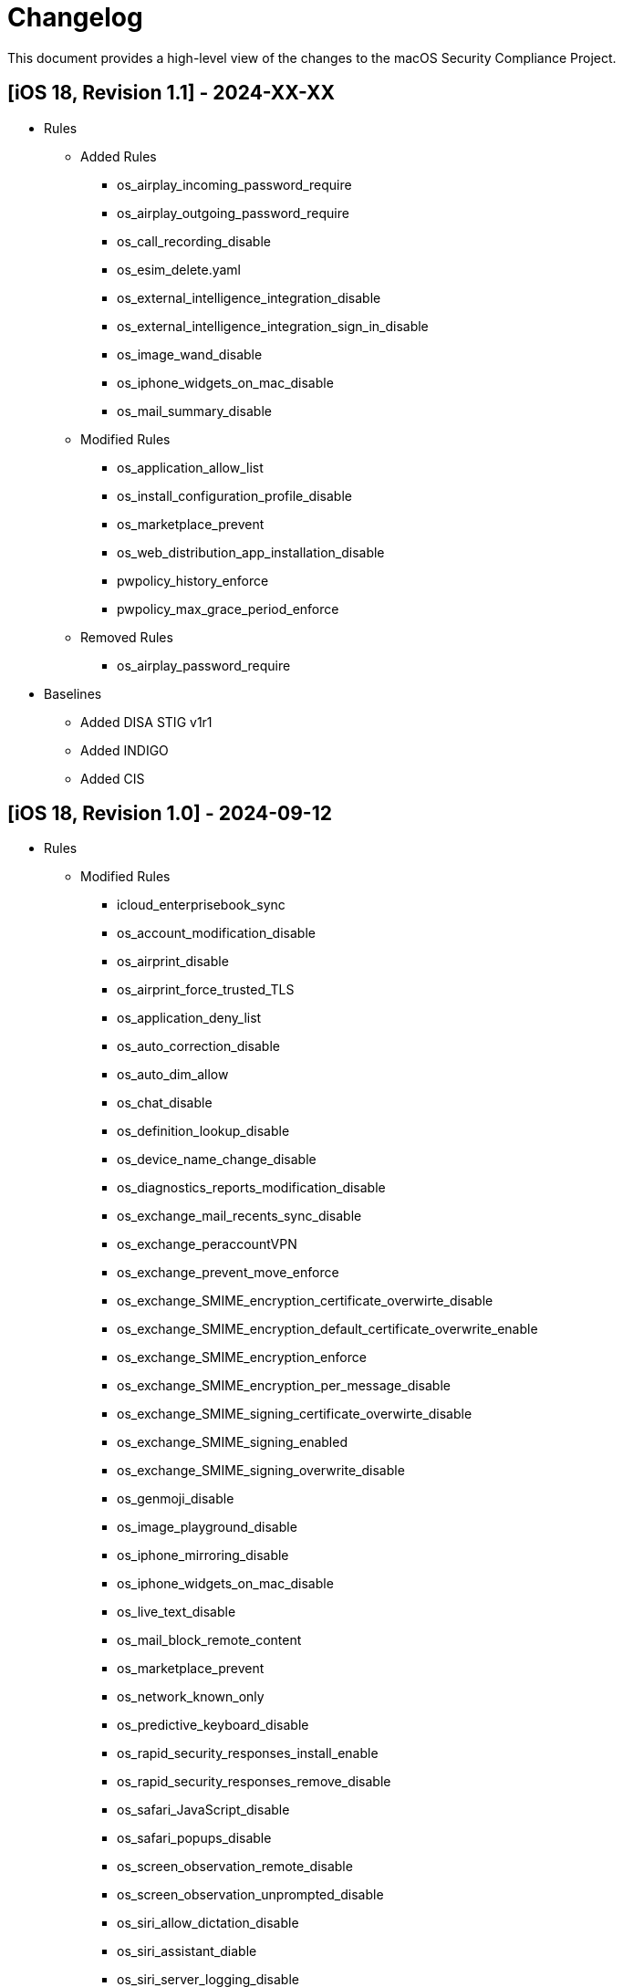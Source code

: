 = Changelog

This document provides a high-level view of the changes to the macOS Security Compliance Project.

== [iOS 18, Revision 1.1] - 2024-XX-XX
* Rules
** Added Rules
*** os_airplay_incoming_password_require
*** os_airplay_outgoing_password_require
*** os_call_recording_disable
*** os_esim_delete.yaml
*** os_external_intelligence_integration_disable
*** os_external_intelligence_integration_sign_in_disable
*** os_image_wand_disable
*** os_iphone_widgets_on_mac_disable
*** os_mail_summary_disable

** Modified Rules
*** os_application_allow_list
*** os_install_configuration_profile_disable
*** os_marketplace_prevent
*** os_web_distribution_app_installation_disable
*** pwpolicy_history_enforce
*** pwpolicy_max_grace_period_enforce

** Removed Rules
*** os_airplay_password_require

* Baselines
*** Added DISA STIG v1r1
*** Added INDIGO
*** Added CIS 

== [iOS 18, Revision 1.0] - 2024-09-12
* Rules
** Modified Rules
*** icloud_enterprisebook_sync
*** os_account_modification_disable
*** os_airprint_disable
*** os_airprint_force_trusted_TLS
*** os_application_deny_list
*** os_auto_correction_disable
*** os_auto_dim_allow
*** os_chat_disable
*** os_definition_lookup_disable
*** os_device_name_change_disable
*** os_diagnostics_reports_modification_disable
*** os_exchange_mail_recents_sync_disable
*** os_exchange_peraccountVPN
*** os_exchange_prevent_move_enforce
*** os_exchange_SMIME_encryption_certificate_overwirte_disable
*** os_exchange_SMIME_encryption_default_certificate_overwrite_enable
*** os_exchange_SMIME_encryption_enforce
*** os_exchange_SMIME_encryption_per_message_disable
*** os_exchange_SMIME_signing_certificate_overwirte_disable
*** os_exchange_SMIME_signing_enabled
*** os_exchange_SMIME_signing_overwrite_disable
*** os_genmoji_disable
*** os_image_playground_disable
*** os_iphone_mirroring_disable
*** os_iphone_widgets_on_mac_disable
*** os_live_text_disable
*** os_mail_block_remote_content
*** os_marketplace_prevent
*** os_network_known_only
*** os_predictive_keyboard_disable
*** os_rapid_security_responses_install_enable
*** os_rapid_security_responses_remove_disable
*** os_safari_JavaScript_disable
*** os_safari_popups_disable
*** os_screen_observation_remote_disable
*** os_screen_observation_unprompted_disable
*** os_siri_allow_dictation_disable
*** os_siri_assistant_diable
*** os_siri_server_logging_disable
*** os_siri_user_generated_content_disable
*** os_spell_check_disable
*** os_system_settings_find_my_device_disable
*** os_system_settings_find_my_friends_modification_disable
*** os_unpaired_boot_disable
*** os_update_auto_RSR_allow
*** os_update_enforced_software_update_delay
*** os_update_force_delayed_software_updates
*** os_update_OTAPKI_allow
*** os_video_conferencing_remote_control_disable
*** os_web_distribution_app_installation_disable
*** os_writing_tools_disable
*** pwpolicy_alpha_numeric_enforce
*** pwpolicy_history_enforce

* Baselines
** Updated Baselines

* Scripts
